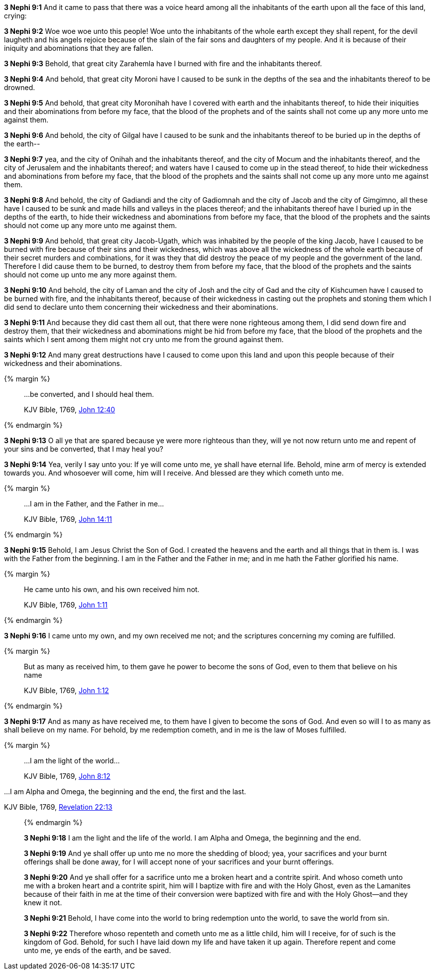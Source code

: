 *3 Nephi 9:1* And it came to pass that there was a voice heard among all the inhabitants of the earth upon all the face of this land, crying:

*3 Nephi 9:2* Woe woe woe unto this people! Woe unto the inhabitants of the whole earth except they shall repent, for the devil laugheth and his angels rejoice because of the slain of the fair sons and daughters of my people. And it is because of their iniquity and abominations that they are fallen.

*3 Nephi 9:3* Behold, that great city Zarahemla have I burned with fire and the inhabitants thereof.

*3 Nephi 9:4* And behold, that great city Moroni have I caused to be sunk in the depths of the sea and the inhabitants thereof to be drowned.

*3 Nephi 9:5* And behold, that great city Moronihah have I covered with earth and the inhabitants thereof, to hide their iniquities and their abominations from before my face, that the blood of the prophets and of the saints shall not come up any more unto me against them.

*3 Nephi 9:6* And behold, the city of Gilgal have I caused to be sunk and the inhabitants thereof to be buried up in the depths of the earth--

*3 Nephi 9:7* yea, and the city of Onihah and the inhabitants thereof, and the city of Mocum and the inhabitants thereof, and the city of Jerusalem and the inhabitants thereof; and waters have I caused to come up in the stead thereof, to hide their wickedness and abominations from before my face, that the blood of the prophets and the saints shall not come up any more unto me against them.

*3 Nephi 9:8* And behold, the city of Gadiandi and the city of Gadiomnah and the city of Jacob and the city of Gimgimno, all these have I caused to be sunk and made hills and valleys in the places thereof; and the inhabitants thereof have I buried up in the depths of the earth, to hide their wickedness and abominations from before my face, that the blood of the prophets and the saints should not come up any more unto me against them.

*3 Nephi 9:9* And behold, that great city Jacob-Ugath, which was inhabited by the people of the king Jacob, have I caused to be burned with fire because of their sins and their wickedness, which was above all the wickedness of the whole earth because of their secret murders and combinations, for it was they that did destroy the peace of my people and the government of the land. Therefore I did cause them to be burned, to destroy them from before my face, that the blood of the prophets and the saints should not come up unto me any more against them.

*3 Nephi 9:10* And behold, the city of Laman and the city of Josh and the city of Gad and the city of Kishcumen have I caused to be burned with fire, and the inhabitants thereof, because of their wickedness in casting out the prophets and stoning them which I did send to declare unto them concerning their wickedness and their abominations.

*3 Nephi 9:11* And because they did cast them all out, that there were none righteous among them, I did send down fire and destroy them, that their wickedness and abominations might be hid from before my face, that the blood of the prophets and the saints which I sent among them might not cry unto me from the ground against them.

*3 Nephi 9:12* And many great destructions have I caused to come upon this land and upon this people because of their wickedness and their abominations.

{% margin %}
____

...be converted, and I should heal them.

[small]#KJV Bible, 1769, http://www.kingjamesbibleonline.org/John-Chapter-12/[John 12:40]#
____
{% endmargin %}

*3 Nephi 9:13* O all ye that are spared because ye were more righteous than they, will ye not now return unto me and repent of your sins and [highlight-orange]#be converted, that I may heal you?#

*3 Nephi 9:14* Yea, verily I say unto you: If ye will come unto me, ye shall have eternal life. Behold, mine arm of mercy is extended towards you. And whosoever will come, him will I receive. And blessed are they which cometh unto me.

{% margin %}
____

...I am in the Father, and the Father in me...

[small]#KJV Bible, 1769, http://www.kingjamesbibleonline.org/John-Chapter-14/[John 14:11]#
____
{% endmargin %}

*3 Nephi 9:15* Behold, I am Jesus Christ the Son of God. I created the heavens and the earth and all things that in them is. I was with the Father from the beginning. [highlight-orange]#I am in the Father and the Father in me;# and in me hath the Father glorified his name.

{% margin %}
____

He came unto his own, and his own received him not.

[small]#KJV Bible, 1769, http://www.kingjamesbibleonline.org/John-Chapter-1/[John 1:11]#
____
{% endmargin %}

*3 Nephi 9:16* [highlight-orange]#I came unto my own, and my own received me not;# and the scriptures concerning my coming are fulfilled.

{% margin %}
____

But as many as received him, to them gave he power to become the sons of God, even to them that believe on his name

[small]#KJV Bible, 1769, http://www.kingjamesbibleonline.org/John-Chapter-1/[John 1:12]#
____
{% endmargin %}

*3 Nephi 9:17* [highlight-orange]#And as many as have received me, to them have I given to become the sons of God. And even so will I to as many as shall believe on my name.# For behold, by me redemption cometh, and in me is the law of Moses fulfilled.

{% margin %}
____

...I am the light of the world...

[small]#KJV Bible, 1769, http://www.kingjamesbibleonline.org/John-Chapter-8/[John 8:12]#
____
...I am Alpha and Omega, the beginning and the end, the first and the last.

[small]#KJV Bible, 1769, http://www.kingjamesbibleonline.org/Revelation-Chapter-22/[Revelation 22:13]#
____
{% endmargin %}

*3 Nephi 9:18* [highlight-orange]#I am the light and the life of the world#. [highlight-orange]#I am Alpha and Omega, the beginning and the end.#

*3 Nephi 9:19* And ye shall offer up unto me no more the shedding of blood; yea, your sacrifices and your burnt offerings shall be done away, for I will accept none of your sacrifices and your burnt offerings.

*3 Nephi 9:20* And ye shall offer for a sacrifice unto me a broken heart and a contrite spirit. And whoso cometh unto me with a broken heart and a contrite spirit, him will I baptize with fire and with the Holy Ghost, even as the Lamanites because of their faith in me at the time of their conversion were baptized with fire and with the Holy Ghost--and they knew it not.

*3 Nephi 9:21* Behold, I have come into the world to bring redemption unto the world, to save the world from sin.

*3 Nephi 9:22* Therefore whoso repenteth and cometh unto me as a little child, him will I receive, for of such is the kingdom of God. Behold, for such I have laid down my life and have taken it up again. Therefore repent and come unto me, ye ends of the earth, and be saved.

